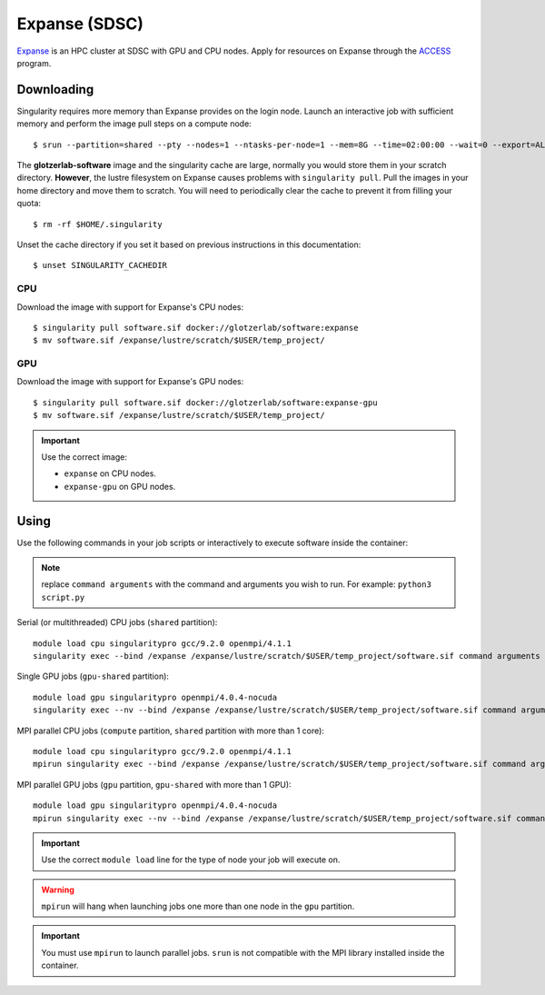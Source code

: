 Expanse (SDSC)
---------------

Expanse_ is an HPC cluster at SDSC with GPU and CPU nodes. Apply for resources on Expanse through
the ACCESS_ program.

.. _Expanse: https://www.sdsc.edu/support/user_guides/expanse.html
.. _ACCESS: https://allocations.access-ci.org/

Downloading
***********

Singularity requires more memory than Expanse provides on the login node. Launch an interactive
job with sufficient memory and perform the image pull steps on a compute node::

    $ srun --partition=shared --pty --nodes=1 --ntasks-per-node=1 --mem=8G --time=02:00:00 --wait=0 --export=ALL --account=<your-account> /bin/bash

The **glotzerlab-software** image and the singularity cache are large, normally you would store them
in your scratch directory. **However**, the lustre filesystem on Expanse causes problems with
``singularity pull``. Pull the images in your home directory and move them to scratch. You will need
to periodically clear the cache to prevent it from filling your quota::

    $ rm -rf $HOME/.singularity

Unset the cache directory if you set it based on previous instructions in this documentation::

    $ unset SINGULARITY_CACHEDIR

CPU
+++

Download the image with support for Expanse's CPU nodes::

    $ singularity pull software.sif docker://glotzerlab/software:expanse
    $ mv software.sif /expanse/lustre/scratch/$USER/temp_project/

GPU
+++

Download the image with support for Expanse's GPU nodes::

    $ singularity pull software.sif docker://glotzerlab/software:expanse-gpu
    $ mv software.sif /expanse/lustre/scratch/$USER/temp_project/

.. important::

    Use the correct image:

    * ``expanse`` on CPU nodes.
    * ``expanse-gpu`` on GPU nodes.

Using
*****

Use the following commands in your job scripts or interactively to execute software inside the
container:

.. note::

    replace ``command arguments`` with the command and arguments you wish to run. For example:
    ``python3 script.py``

Serial (or multithreaded) CPU jobs (``shared`` partition)::

    module load cpu singularitypro gcc/9.2.0 openmpi/4.1.1
    singularity exec --bind /expanse /expanse/lustre/scratch/$USER/temp_project/software.sif command arguments

Single GPU jobs (``gpu-shared`` partition)::

    module load gpu singularitypro openmpi/4.0.4-nocuda
    singularity exec --nv --bind /expanse /expanse/lustre/scratch/$USER/temp_project/software.sif command arguments

MPI parallel CPU jobs (``compute`` partition, ``shared`` partition with more than 1 core)::

    module load cpu singularitypro gcc/9.2.0 openmpi/4.1.1
    mpirun singularity exec --bind /expanse /expanse/lustre/scratch/$USER/temp_project/software.sif command arguments

MPI parallel GPU jobs (``gpu`` partition, ``gpu-shared`` with more than 1 GPU)::

    module load gpu singularitypro openmpi/4.0.4-nocuda
    mpirun singularity exec --nv --bind /expanse /expanse/lustre/scratch/$USER/temp_project/software.sif command arguments

.. important::

    Use the correct ``module load`` line for the type of node your job will execute on.

.. warning::

    ``mpirun`` will hang when launching jobs one more than one node in the ``gpu`` partition.

.. important::

    You must use ``mpirun`` to launch parallel jobs. ``srun`` is not compatible with the MPI library
    installed inside the container.
